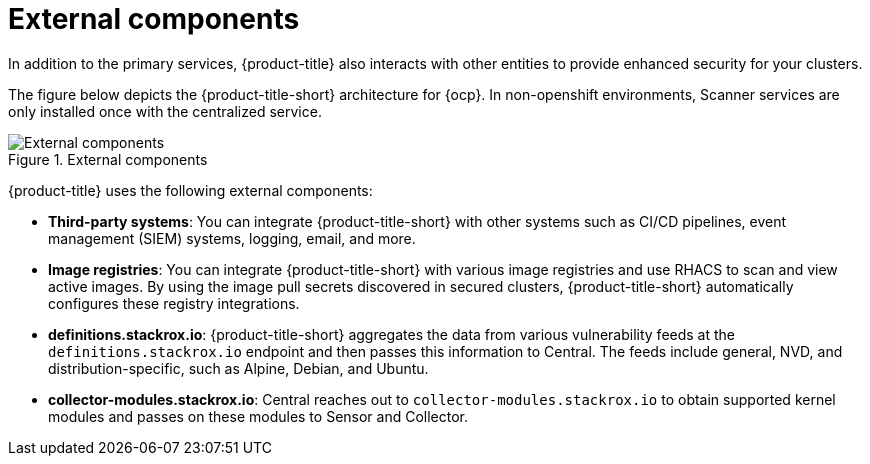 // Module included in the following assemblies:
//
// * architecture/acs-architecture.adoc
:_module-type: CONCEPT
[id="external-components_{context}"]
= External components
In addition to the primary services, {product-title} also interacts with other entities to provide enhanced security for your clusters.

The figure below depicts the {product-title-short} architecture for {ocp}. In non-openshift environments, Scanner services are only installed once with the centralized  service.

.External components
image::acs-architecture-external-components.png[External components]

{product-title} uses the following external components:

* *Third-party systems*: You can integrate {product-title-short} with other systems such as CI/CD pipelines, event management (SIEM) systems, logging, email, and more.
* *Image registries*: You can integrate {product-title-short} with various image registries and use RHACS to scan and view active images. By using the image pull secrets discovered in secured clusters, {product-title-short} automatically configures these registry integrations.
* *definitions.stackrox.io*: {product-title-short} aggregates the data from various vulnerability feeds at the `definitions.stackrox.io` endpoint and then passes this information to Central. The feeds include general, NVD, and distribution-specific, such as Alpine, Debian, and Ubuntu.
* *collector-modules.stackrox.io*: Central reaches out to `collector-modules.stackrox.io` to obtain supported kernel modules and passes on these modules to Sensor and Collector.
